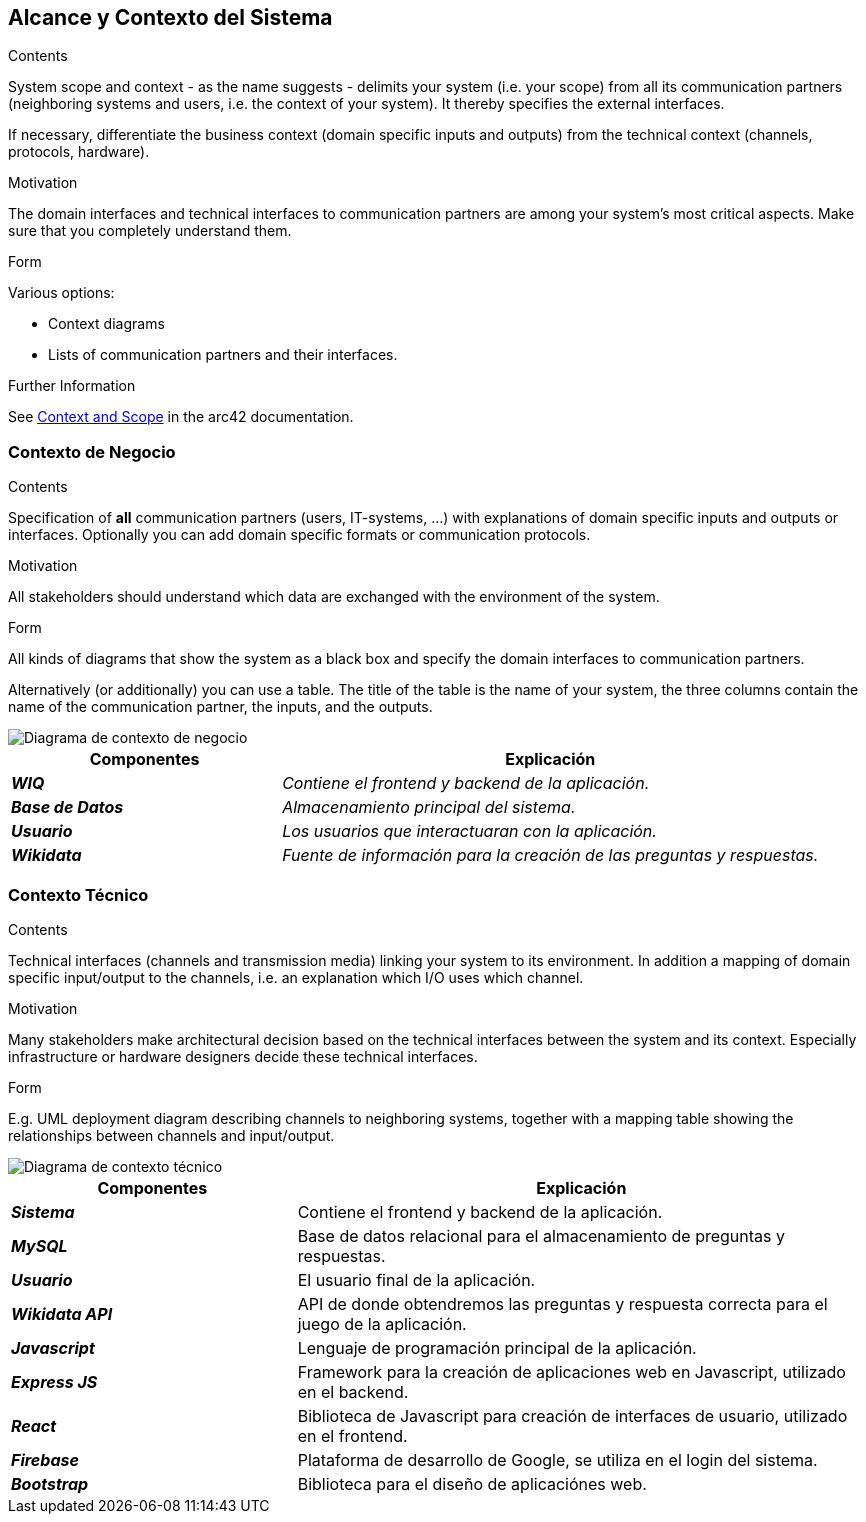 ifndef::imagesdir[:imagesdir: ../images]

[[section-system-scope-and-context]]
== Alcance y Contexto del Sistema


[role="arc42help"]
****
.Contents
System scope and context - as the name suggests - delimits your system (i.e. your scope) from all its communication partners
(neighboring systems and users, i.e. the context of your system). It thereby specifies the external interfaces.

If necessary, differentiate the business context (domain specific inputs and outputs) from the technical context (channels, protocols, hardware).

.Motivation
The domain interfaces and technical interfaces to communication partners are among your system's most critical aspects. Make sure that you completely understand them.

.Form
Various options:

* Context diagrams
* Lists of communication partners and their interfaces.


.Further Information

See https://docs.arc42.org/section-3/[Context and Scope] in the arc42 documentation.

****


=== Contexto de Negocio

[role="arc42help"]
****
.Contents
Specification of *all* communication partners (users, IT-systems, ...) with explanations of domain specific inputs and outputs or interfaces.
Optionally you can add domain specific formats or communication protocols.

.Motivation
All stakeholders should understand which data are exchanged with the environment of the system.

.Form
All kinds of diagrams that show the system as a black box and specify the domain interfaces to communication partners.

Alternatively (or additionally) you can use a table.
The title of the table is the name of your system, the three columns contain the name of the communication partner, the inputs, and the outputs.

****

image::03_1_contexto-negocio.png["Diagrama de contexto de negocio"]

[cols="e,2e" options="header"]
|===
|Componentes |Explicación

|*WIQ*
|_Contiene el frontend y backend de la aplicación._

|*Base de Datos*
|_Almacenamiento principal del sistema._

|*Usuario*
|_Los usuarios que interactuaran con la aplicación._

|*Wikidata*
|_Fuente de información para la creación de las preguntas y respuestas._

|===


=== Contexto Técnico

[role="arc42help"]
****
.Contents
Technical interfaces (channels and transmission media) linking your system to its environment. In addition a mapping of domain specific input/output to the channels, i.e. an explanation which I/O uses which channel.

.Motivation
Many stakeholders make architectural decision based on the technical interfaces between the system and its context. Especially infrastructure or hardware designers decide these technical interfaces.

.Form
E.g. UML deployment diagram describing channels to neighboring systems,
together with a mapping table showing the relationships between channels and input/output.

****

image::03_2_contexto_tecnico.png["Diagrama de contexto técnico"]

[options="header",cols="1e,2"]
|===
|Componentes |Explicación

|*Sistema*
|Contiene el frontend y backend de la aplicación.

|*MySQL*
|Base de datos relacional para el almacenamiento de preguntas y respuestas.

|*Usuario*
|El usuario final de la aplicación.

|*Wikidata API*
|API de donde obtendremos las preguntas y respuesta correcta para el juego de la aplicación.

|*Javascript*
|Lenguaje de programación principal de la aplicación.

|*Express JS*
|Framework para la creación de aplicaciones web en Javascript, utilizado en el backend.

|*React*
|Biblioteca de Javascript para creación de interfaces de usuario, utilizado en el frontend.

|*Firebase*
|Plataforma de desarrollo de Google, se utiliza en el login del sistema.

|*Bootstrap*
|Biblioteca para el diseño de aplicaciónes web.
|===
